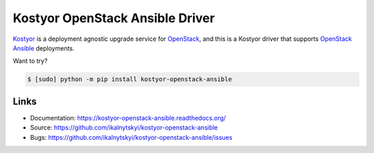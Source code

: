 ================================
Kostyor OpenStack Ansible Driver
================================

`Kostyor`_ is a deployment agnostic upgrade service for `OpenStack`_, and
this is a Kostyor driver that supports `OpenStack Ansible`_ deployments.

Want to try?

.. code:: bash

    $ [sudo] python -m pip install kostyor-openstack-ansible


Links
=====

* Documentation: https://kostyor-openstack-ansible.readthedocs.org/
* Source: https://github.com/ikalnytskyi/kostyor-openstack-ansible
* Bugs: https://github.com/ikalnytskyi/kostyor-openstack-ansible/issues

.. _Kostyor: https://github.com/sc68cal/Kostyor
.. _OpenStack: https://www.openstack.org
.. _OpenStack Ansible: http://docs.openstack.org/developer/openstack-ansible/
